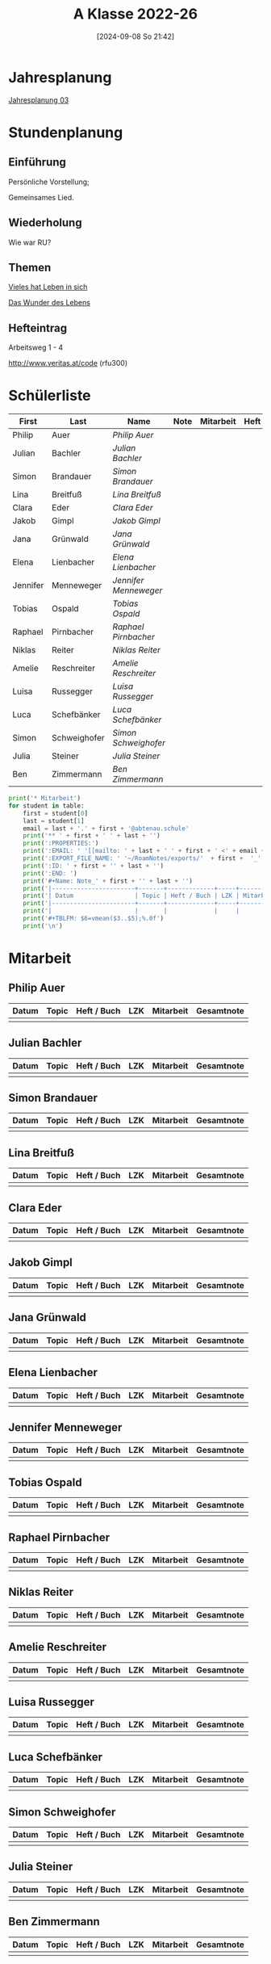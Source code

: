 #+title:      A Klasse 2022-26
#+date:       [2024-09-08 So 21:42]
#+filetags:   :3a:
#+identifier: 20240908T214254

* Jahresplanung
[[denote:20240709T110253][Jahresplanung 03]]

* Stundenplanung

** Einführung
Persönliche Vorstellung;

Gemeinsames Lied.

** Wiederholung
Wie war RU?

** Themen
[[denote:20240909T215212][Vieles hat Leben in sich]]

[[denote:20240909T215228][Das Wunder des Lebens]]

** Hefteintrag
Arbeitsweg 1 - 4

http://www.veritas.at/code (rfu300)

* Schülerliste
#+Name: 2021-students
|----------+--------------+---------------------+------+-----------+------+-----|
| First    | Last         | Name                | Note | Mitarbeit | Heft | LZK |
|----------+--------------+---------------------+------+-----------+------+-----|
| Philip   | Auer         | [[Philip Auer][Philip Auer]]         |      |           |      |     |
| Julian   | Bachler      | [[Julian Bachler][Julian Bachler]]      |      |           |      |     |
| Simon    | Brandauer    | [[Simon Brandauer][Simon Brandauer]]     |      |           |      |     |
| Lina     | Breitfuß     | [[Lina Breitfuß][Lina Breitfuß]]       |      |           |      |     |
| Clara    | Eder         | [[Clara Eder][Clara Eder]]          |      |           |      |     |
| Jakob    | Gimpl        | [[Jakob Gimpl][Jakob Gimpl]]         |      |           |      |     |
| Jana     | Grünwald     | [[Jana Grünwald][Jana Grünwald]]       |      |           |      |     |
| Elena    | Lienbacher   | [[Elena Lienbacher][Elena Lienbacher]]    |      |           |      |     |
| Jennifer | Menneweger   | [[Jennifer Menneweger][Jennifer Menneweger]] |      |           |      |     |
| Tobias   | Ospald       | [[Tobias Ospald][Tobias Ospald]]       |      |           |      |     |
| Raphael  | Pirnbacher   | [[Raphael Pirnbacher][Raphael Pirnbacher]]  |      |           |      |     |
| Niklas   | Reiter       | [[Niklas Reiter][Niklas Reiter]]       |      |           |      |     |
| Amelie   | Reschreiter  | [[Amelie Reschreiter][Amelie Reschreiter]]  |      |           |      |     |
| Luisa    | Russegger    | [[Luisa Russegger][Luisa Russegger]]     |      |           |      |     |
| Luca     | Schefbänker  | [[Luca Schefbänker][Luca Schefbänker]]    |      |           |      |     |
| Simon    | Schweighofer | [[Simon Schweighofer][Simon Schweighofer]]  |      |           |      |     |
| Julia    | Steiner      | [[Julia Steiner][Julia Steiner]]       |      |           |      |     |
| Ben      | Zimmermann   | [[Ben Zimmermann][Ben Zimmermann]]      |      |           |      |     |
|----------+--------------+---------------------+------+-----------+------+-----|
#+TBLFM: $4=vmean($5..$>);%.0f
#+TBLFM: $3='(concat "[[" $1 " " $2 "][" $1 " " $2 "]]")
#+TBLFM: $5='(identity remote(Mitarbeit,@@#$2))

#+BIND: org-export-filter-timestamp-functions (tmp-f-timestamp)
#+BIND: org-export-filter-strike-through-functions (tmp-f-strike-through)
#+BEGIN_SRC emacs-lisp :exports results :results none
  (defun tmp-f-timestamp (s backend info)
    (replace-regexp-in-string "&[lg]t;\\|[][]" "" s))
  (defun tmp-f-strike-through (s backend info) "")
#+END_SRC


#+BEGIN_SRC python :var table=2021-students :results output raw
  print('* Mitarbeit')
  for student in table:
      first = student[0]
      last = student[1]
      email = last + '.' + first + '@abtenau.schule'
      print('** ' + first + ' ' + last + '')
      print(':PROPERTIES:')
      print(':EMAIL: ' '[[mailto: ' + last + ' ' + first + ' <' + email + '>]]')
      print(':EXPORT_FILE_NAME: ' '~/RoamNotes/exports/'  + first +  '_'  + last +  '.html')
      print(':ID: ' + first + '' + last + '')
      print(':END: ')
      print('#+Name: Note_' + first + '' + last + '')
      print('|-----------------------+-------+-------------+-----+-----------+------------|')
      print('| Datum                 | Topic | Heft / Buch | LZK | Mitarbeit | Gesamtnote |')
      print('|-----------------------+-------+-------------+-----+-----------+------------|')
      print('|                       |       |             |     |           |            |')
      print('#+TBLFM: $6=vmean($3..$5);%.0f')
      print('\n')
#+END_SRC

#+RESULTS:
* Mitarbeit

** Philip Auer
:PROPERTIES:
:EMAIL: [[mailto: Auer Philip <Auer.Philip@abtenau.schule>]]
:EXPORT_FILE_NAME: ~/RoamNotes/exports/Philip_Auer.html
:ID: PhilipAuer
:END: 
#+Name: Note_PhilipAuer
|-----------------------+-------+-------------+-----+-----------+------------|
| Datum                 | Topic | Heft / Buch | LZK | Mitarbeit | Gesamtnote |
|-----------------------+-------+-------------+-----+-----------+------------|
|                       |       |             |     |           |            |
#+TBLFM: $6=vmean($3..$5);%.0f


** Julian Bachler
:PROPERTIES:
:EMAIL: [[mailto: Bachler Julian <Bachler.Julian@abtenau.schule>]]
:EXPORT_FILE_NAME: ~/RoamNotes/exports/Julian_Bachler.html
:ID: JulianBachler
:END: 
#+Name: Note_JulianBachler
|-----------------------+-------+-------------+-----+-----------+------------|
| Datum                 | Topic | Heft / Buch | LZK | Mitarbeit | Gesamtnote |
|-----------------------+-------+-------------+-----+-----------+------------|
|                       |       |             |     |           |            |
#+TBLFM: $6=vmean($3..$5);%.0f


** Simon Brandauer
:PROPERTIES:
:EMAIL: [[mailto: Brandauer Simon <Brandauer.Simon@abtenau.schule>]]
:EXPORT_FILE_NAME: ~/RoamNotes/exports/Simon_Brandauer.html
:ID: SimonBrandauer
:END: 
#+Name: Note_SimonBrandauer
|-----------------------+-------+-------------+-----+-----------+------------|
| Datum                 | Topic | Heft / Buch | LZK | Mitarbeit | Gesamtnote |
|-----------------------+-------+-------------+-----+-----------+------------|
|                       |       |             |     |           |            |
#+TBLFM: $6=vmean($3..$5);%.0f


** Lina Breitfuß
:PROPERTIES:
:EMAIL: [[mailto: Breitfuß Lina <Breitfuß.Lina@abtenau.schule>]]
:EXPORT_FILE_NAME: ~/RoamNotes/exports/Lina_Breitfuß.html
:ID: LinaBreitfuß
:END: 
#+Name: Note_LinaBreitfuß
|-----------------------+-------+-------------+-----+-----------+------------|
| Datum                 | Topic | Heft / Buch | LZK | Mitarbeit | Gesamtnote |
|-----------------------+-------+-------------+-----+-----------+------------|
|                       |       |             |     |           |            |
#+TBLFM: $6=vmean($3..$5);%.0f


** Clara Eder
:PROPERTIES:
:EMAIL: [[mailto: Eder Clara <Eder.Clara@abtenau.schule>]]
:EXPORT_FILE_NAME: ~/RoamNotes/exports/Clara_Eder.html
:ID: ClaraEder
:END: 
#+Name: Note_ClaraEder
|-----------------------+-------+-------------+-----+-----------+------------|
| Datum                 | Topic | Heft / Buch | LZK | Mitarbeit | Gesamtnote |
|-----------------------+-------+-------------+-----+-----------+------------|
|                       |       |             |     |           |            |
#+TBLFM: $6=vmean($3..$5);%.0f


** Jakob Gimpl
:PROPERTIES:
:EMAIL: [[mailto: Gimpl Jakob <Gimpl.Jakob@abtenau.schule>]]
:EXPORT_FILE_NAME: ~/RoamNotes/exports/Jakob_Gimpl.html
:ID: JakobGimpl
:END: 
#+Name: Note_JakobGimpl
|-----------------------+-------+-------------+-----+-----------+------------|
| Datum                 | Topic | Heft / Buch | LZK | Mitarbeit | Gesamtnote |
|-----------------------+-------+-------------+-----+-----------+------------|
|                       |       |             |     |           |            |
#+TBLFM: $6=vmean($3..$5);%.0f


** Jana Grünwald
:PROPERTIES:
:EMAIL: [[mailto: Grünwald Jana <Grünwald.Jana@abtenau.schule>]]
:EXPORT_FILE_NAME: ~/RoamNotes/exports/Jana_Grünwald.html
:ID: JanaGrünwald
:END: 
#+Name: Note_JanaGrünwald
|-----------------------+-------+-------------+-----+-----------+------------|
| Datum                 | Topic | Heft / Buch | LZK | Mitarbeit | Gesamtnote |
|-----------------------+-------+-------------+-----+-----------+------------|
|                       |       |             |     |           |            |
#+TBLFM: $6=vmean($3..$5);%.0f


** Elena Lienbacher
:PROPERTIES:
:EMAIL: [[mailto: Lienbacher Elena <Lienbacher.Elena@abtenau.schule>]]
:EXPORT_FILE_NAME: ~/RoamNotes/exports/Elena_Lienbacher.html
:ID: ElenaLienbacher
:END: 
#+Name: Note_ElenaLienbacher
|-----------------------+-------+-------------+-----+-----------+------------|
| Datum                 | Topic | Heft / Buch | LZK | Mitarbeit | Gesamtnote |
|-----------------------+-------+-------------+-----+-----------+------------|
|                       |       |             |     |           |            |
#+TBLFM: $6=vmean($3..$5);%.0f


** Jennifer Menneweger
:PROPERTIES:
:EMAIL: [[mailto: Menneweger Jennifer <Menneweger.Jennifer@abtenau.schule>]]
:EXPORT_FILE_NAME: ~/RoamNotes/exports/Jennifer_Menneweger.html
:ID: JenniferMenneweger
:END: 
#+Name: Note_JenniferMenneweger
|-----------------------+-------+-------------+-----+-----------+------------|
| Datum                 | Topic | Heft / Buch | LZK | Mitarbeit | Gesamtnote |
|-----------------------+-------+-------------+-----+-----------+------------|
|                       |       |             |     |           |            |
#+TBLFM: $6=vmean($3..$5);%.0f


** Tobias Ospald
:PROPERTIES:
:EMAIL: [[mailto: Ospald Tobias <Ospald.Tobias@abtenau.schule>]]
:EXPORT_FILE_NAME: ~/RoamNotes/exports/Tobias_Ospald.html
:ID: TobiasOspald
:END: 
#+Name: Note_TobiasOspald
|-----------------------+-------+-------------+-----+-----------+------------|
| Datum                 | Topic | Heft / Buch | LZK | Mitarbeit | Gesamtnote |
|-----------------------+-------+-------------+-----+-----------+------------|
|                       |       |             |     |           |            |
#+TBLFM: $6=vmean($3..$5);%.0f


** Raphael Pirnbacher
:PROPERTIES:
:EMAIL: [[mailto: Pirnbacher Raphael <Pirnbacher.Raphael@abtenau.schule>]]
:EXPORT_FILE_NAME: ~/RoamNotes/exports/Raphael_Pirnbacher.html
:ID: RaphaelPirnbacher
:END: 
#+Name: Note_RaphaelPirnbacher
|-----------------------+-------+-------------+-----+-----------+------------|
| Datum                 | Topic | Heft / Buch | LZK | Mitarbeit | Gesamtnote |
|-----------------------+-------+-------------+-----+-----------+------------|
|                       |       |             |     |           |            |
#+TBLFM: $6=vmean($3..$5);%.0f


** Niklas Reiter
:PROPERTIES:
:EMAIL: [[mailto: Reiter Niklas <Reiter.Niklas@abtenau.schule>]]
:EXPORT_FILE_NAME: ~/RoamNotes/exports/Niklas_Reiter.html
:ID: NiklasReiter
:END: 
#+Name: Note_NiklasReiter
|-----------------------+-------+-------------+-----+-----------+------------|
| Datum                 | Topic | Heft / Buch | LZK | Mitarbeit | Gesamtnote |
|-----------------------+-------+-------------+-----+-----------+------------|
|                       |       |             |     |           |            |
#+TBLFM: $6=vmean($3..$5);%.0f


** Amelie Reschreiter
:PROPERTIES:
:EMAIL: [[mailto: Reschreiter Amelie <Reschreiter.Amelie@abtenau.schule>]]
:EXPORT_FILE_NAME: ~/RoamNotes/exports/Amelie_Reschreiter.html
:ID: AmelieReschreiter
:END: 
#+Name: Note_AmelieReschreiter
|-----------------------+-------+-------------+-----+-----------+------------|
| Datum                 | Topic | Heft / Buch | LZK | Mitarbeit | Gesamtnote |
|-----------------------+-------+-------------+-----+-----------+------------|
|                       |       |             |     |           |            |
#+TBLFM: $6=vmean($3..$5);%.0f


** Luisa Russegger
:PROPERTIES:
:EMAIL: [[mailto: Russegger Luisa <Russegger.Luisa@abtenau.schule>]]
:EXPORT_FILE_NAME: ~/RoamNotes/exports/Luisa_Russegger.html
:ID: LuisaRussegger
:END: 
#+Name: Note_LuisaRussegger
|-----------------------+-------+-------------+-----+-----------+------------|
| Datum                 | Topic | Heft / Buch | LZK | Mitarbeit | Gesamtnote |
|-----------------------+-------+-------------+-----+-----------+------------|
|                       |       |             |     |           |            |
#+TBLFM: $6=vmean($3..$5);%.0f


** Luca Schefbänker
:PROPERTIES:
:EMAIL: [[mailto: Schefbänker Luca <Schefbänker.Luca@abtenau.schule>]]
:EXPORT_FILE_NAME: ~/RoamNotes/exports/Luca_Schefbänker.html
:ID: LucaSchefbänker
:END: 
#+Name: Note_LucaSchefbänker
|-----------------------+-------+-------------+-----+-----------+------------|
| Datum                 | Topic | Heft / Buch | LZK | Mitarbeit | Gesamtnote |
|-----------------------+-------+-------------+-----+-----------+------------|
|                       |       |             |     |           |            |
#+TBLFM: $6=vmean($3..$5);%.0f


** Simon Schweighofer
:PROPERTIES:
:EMAIL: [[mailto: Schweighofer Simon <Schweighofer.Simon@abtenau.schule>]]
:EXPORT_FILE_NAME: ~/RoamNotes/exports/Simon_Schweighofer.html
:ID: SimonSchweighofer
:END: 
#+Name: Note_SimonSchweighofer
|-----------------------+-------+-------------+-----+-----------+------------|
| Datum                 | Topic | Heft / Buch | LZK | Mitarbeit | Gesamtnote |
|-----------------------+-------+-------------+-----+-----------+------------|
|                       |       |             |     |           |            |
#+TBLFM: $6=vmean($3..$5);%.0f


** Julia Steiner
:PROPERTIES:
:EMAIL: [[mailto: Steiner Julia <Steiner.Julia@abtenau.schule>]]
:EXPORT_FILE_NAME: ~/RoamNotes/exports/Julia_Steiner.html
:ID: JuliaSteiner
:END: 
#+Name: Note_JuliaSteiner
|-----------------------+-------+-------------+-----+-----------+------------|
| Datum                 | Topic | Heft / Buch | LZK | Mitarbeit | Gesamtnote |
|-----------------------+-------+-------------+-----+-----------+------------|
|                       |       |             |     |           |            |
#+TBLFM: $6=vmean($3..$5);%.0f


** Ben Zimmermann
:PROPERTIES:
:EMAIL: [[mailto: Zimmermann Ben <Zimmermann.Ben@abtenau.schule>]]
:EXPORT_FILE_NAME: ~/RoamNotes/exports/Ben_Zimmermann.html
:ID: BenZimmermann
:END: 
#+Name: Note_BenZimmermann
|-----------------------+-------+-------------+-----+-----------+------------|
| Datum                 | Topic | Heft / Buch | LZK | Mitarbeit | Gesamtnote |
|-----------------------+-------+-------------+-----+-----------+------------|
|                       |       |             |     |           |            |
#+TBLFM: $6=vmean($3..$5);%.0f


